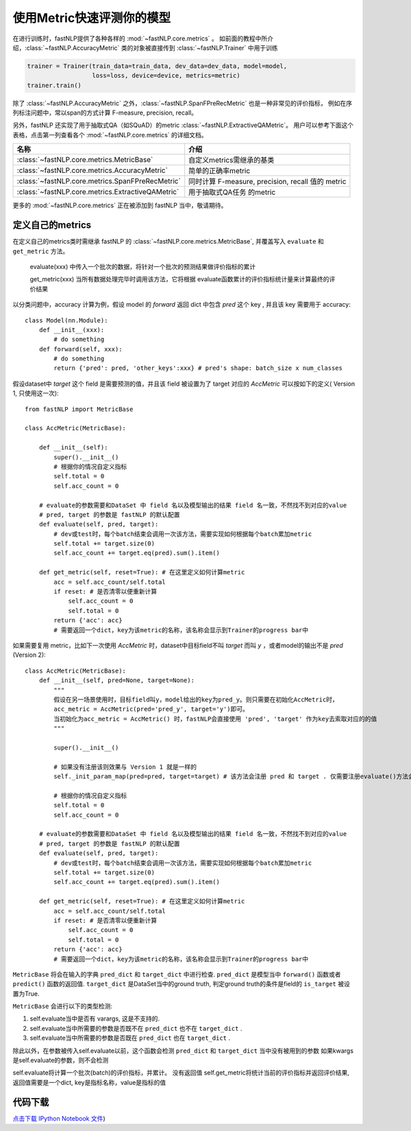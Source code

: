 ===============================
使用Metric快速评测你的模型
===============================

在进行训练时，fastNLP提供了各种各样的 :mod:`~fastNLP.core.metrics` 。
如前面的教程中所介绍，:class:`~fastNLP.AccuracyMetric` 类的对象被直接传到 :class:`~fastNLP.Trainer` 中用于训练

.. code-block:: python

    trainer = Trainer(train_data=train_data, dev_data=dev_data, model=model,
                      loss=loss, device=device, metrics=metric)
    trainer.train()

除了 :class:`~fastNLP.AccuracyMetric` 之外，:class:`~fastNLP.SpanFPreRecMetric` 也是一种非常见的评价指标，
例如在序列标注问题中，常以span的方式计算 F-measure, precision, recall。

另外，fastNLP 还实现了用于抽取式QA（如SQuAD）的metric :class:`~fastNLP.ExtractiveQAMetric`。
用户可以参考下面这个表格，点击第一列查看各个 :mod:`~fastNLP.core.metrics` 的详细文档。

.. csv-table::
   :header: 名称, 介绍

   :class:`~fastNLP.core.metrics.MetricBase` , 自定义metrics需继承的基类
   :class:`~fastNLP.core.metrics.AccuracyMetric` , 简单的正确率metric
   :class:`~fastNLP.core.metrics.SpanFPreRecMetric` , "同时计算 F-measure, precision, recall 值的 metric"
   :class:`~fastNLP.core.metrics.ExtractiveQAMetric` , 用于抽取式QA任务 的metric

更多的 :mod:`~fastNLP.core.metrics` 正在被添加到 fastNLP 当中，敬请期待。

------------------------------
定义自己的metrics
------------------------------

在定义自己的metrics类时需继承 fastNLP 的 :class:`~fastNLP.core.metrics.MetricBase`,
并覆盖写入 ``evaluate`` 和 ``get_metric`` 方法。

    evaluate(xxx) 中传入一个批次的数据，将针对一个批次的预测结果做评价指标的累计

    get_metric(xxx) 当所有数据处理完毕时调用该方法，它将根据 evaluate函数累计的评价指标统计量来计算最终的评价结果

以分类问题中，accuracy 计算为例，假设 model 的 `forward` 返回 dict 中包含 `pred` 这个 key , 并且该 key 需要用于 accuracy::

    class Model(nn.Module):
        def __init__(xxx):
            # do something
        def forward(self, xxx):
            # do something
            return {'pred': pred, 'other_keys':xxx} # pred's shape: batch_size x num_classes

假设dataset中 `target` 这个 field 是需要预测的值，并且该 field 被设置为了 target 对应的 `AccMetric` 可以按如下的定义( Version 1, 只使用这一次)::

    from fastNLP import MetricBase

    class AccMetric(MetricBase):

        def __init__(self):
            super().__init__()
            # 根据你的情况自定义指标
            self.total = 0
            self.acc_count = 0

        # evaluate的参数需要和DataSet 中 field 名以及模型输出的结果 field 名一致，不然找不到对应的value
        # pred, target 的参数是 fastNLP 的默认配置
        def evaluate(self, pred, target):
            # dev或test时，每个batch结束会调用一次该方法，需要实现如何根据每个batch累加metric
            self.total += target.size(0)
            self.acc_count += target.eq(pred).sum().item()

        def get_metric(self, reset=True): # 在这里定义如何计算metric
            acc = self.acc_count/self.total
            if reset: # 是否清零以便重新计算
                self.acc_count = 0
                self.total = 0
            return {'acc': acc}
            # 需要返回一个dict，key为该metric的名称，该名称会显示到Trainer的progress bar中


如果需要复用 metric，比如下一次使用 `AccMetric` 时，dataset中目标field不叫 `target` 而叫 `y` ，或者model的输出不是 `pred` (Version 2)::

    class AccMetric(MetricBase):
        def __init__(self, pred=None, target=None):
            """
            假设在另一场景使用时，目标field叫y，model给出的key为pred_y。则只需要在初始化AccMetric时，
            acc_metric = AccMetric(pred='pred_y', target='y')即可。
            当初始化为acc_metric = AccMetric() 时，fastNLP会直接使用 'pred', 'target' 作为key去索取对应的的值
            """

            super().__init__()

            # 如果没有注册该则效果与 Version 1 就是一样的
            self._init_param_map(pred=pred, target=target) # 该方法会注册 pred 和 target . 仅需要注册evaluate()方法会用到的参数名即可

            # 根据你的情况自定义指标
            self.total = 0
            self.acc_count = 0

        # evaluate的参数需要和DataSet 中 field 名以及模型输出的结果 field 名一致，不然找不到对应的value
        # pred, target 的参数是 fastNLP 的默认配置
        def evaluate(self, pred, target):
            # dev或test时，每个batch结束会调用一次该方法，需要实现如何根据每个batch累加metric
            self.total += target.size(0)
            self.acc_count += target.eq(pred).sum().item()

        def get_metric(self, reset=True): # 在这里定义如何计算metric
            acc = self.acc_count/self.total
            if reset: # 是否清零以便重新计算
                self.acc_count = 0
                self.total = 0
            return {'acc': acc}
            # 需要返回一个dict，key为该metric的名称，该名称会显示到Trainer的progress bar中

``MetricBase`` 将会在输入的字典 ``pred_dict`` 和 ``target_dict`` 中进行检查.
``pred_dict`` 是模型当中 ``forward()`` 函数或者 ``predict()`` 函数的返回值.
``target_dict`` 是DataSet当中的ground truth, 判定ground truth的条件是field的 ``is_target`` 被设置为True.

``MetricBase`` 会进行以下的类型检测:

1. self.evaluate当中是否有 varargs, 这是不支持的.
2. self.evaluate当中所需要的参数是否既不在 ``pred_dict`` 也不在 ``target_dict`` .
3. self.evaluate当中所需要的参数是否既在 ``pred_dict`` 也在 ``target_dict`` .

除此以外，在参数被传入self.evaluate以前，这个函数会检测 ``pred_dict`` 和 ``target_dict`` 当中没有被用到的参数
如果kwargs是self.evaluate的参数，则不会检测

self.evaluate将计算一个批次(batch)的评价指标，并累计。 没有返回值
self.get_metric将统计当前的评价指标并返回评价结果, 返回值需要是一个dict, key是指标名称，value是指标的值


----------------------------------
代码下载
----------------------------------

`点击下载 IPython Notebook 文件 <https://sourcegraph.com/github.com/fastnlp/fastNLP@master/-/raw/tutorials/tutorial_7_metrics.ipynb>`_)